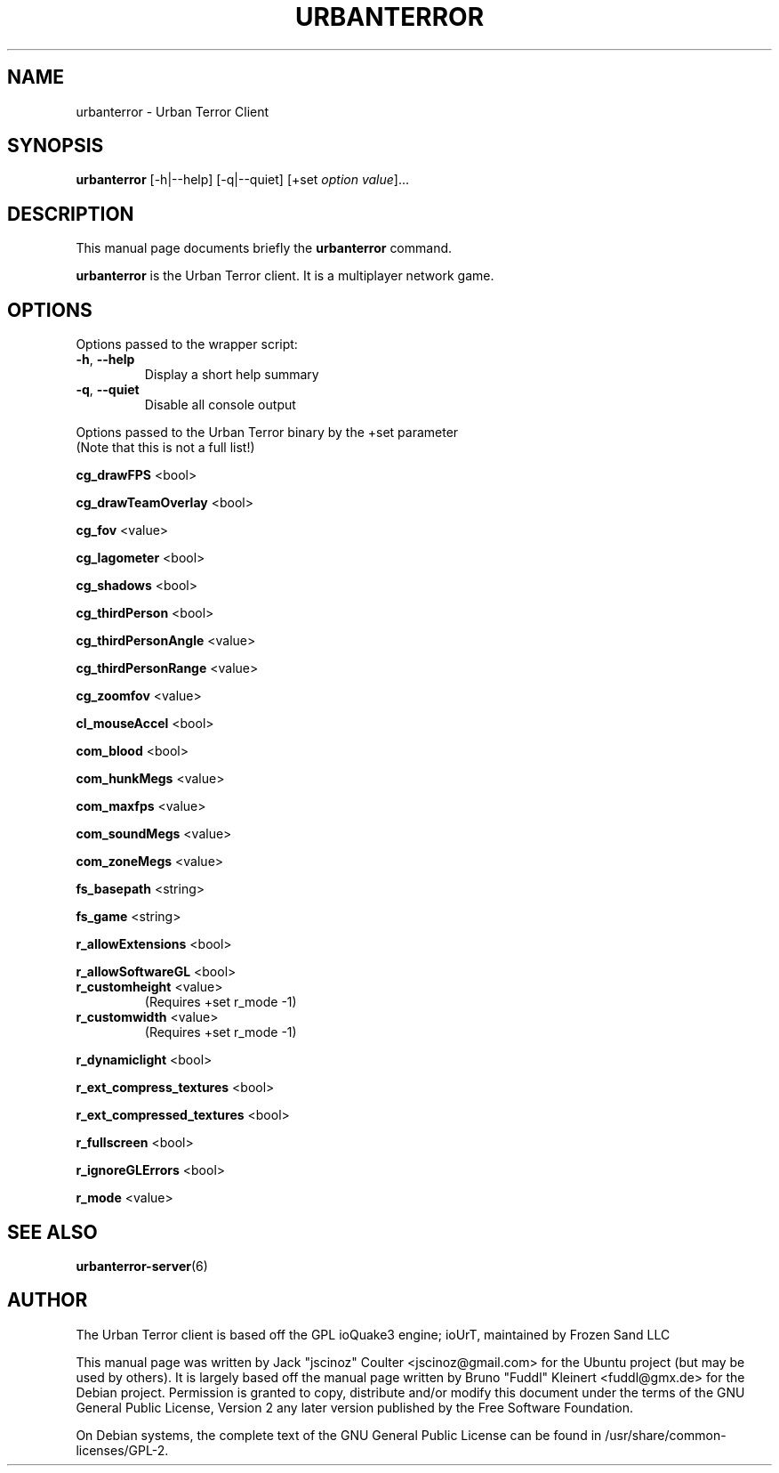 .TH URBANTERROR 6 "December 31 , 2007"
.SH NAME
urbanterror \- Urban Terror Client
.SH SYNOPSIS
.B urbanterror
[\-h|\-\-help] [\-q|\-\-quiet] [+set \fIoption\fP \fIvalue\fP]...
.SH DESCRIPTION
.PP
This manual page documents briefly the
.B urbanterror
command.
.PP
\fBurbanterror\fP is the Urban Terror client. It is a multiplayer network game.
.SH OPTIONS
Options passed to the wrapper script:
.TP
\fB\-h\fR, \fB\-\-help\fR
Display a short help summary
.TP
\fB\-q\fR, \fB\-\-quiet\fR
Disable all console output
.PP
Options passed to the Urban Terror binary by the +set parameter
.br
(Note that this is not a full list!)
.PP
\fBcg_drawFPS\fR <bool>
.PP
\fBcg_drawTeamOverlay\fR <bool>
.PP
\fBcg_fov\fR <value>
.PP
\fBcg_lagometer\fR <bool>
.PP
\fBcg_shadows\fR <bool>
.PP
\fBcg_thirdPerson\fR <bool>
.PP
\fBcg_thirdPersonAngle\fR <value>
.PP
\fBcg_thirdPersonRange\fR <value>
.PP
\fBcg_zoomfov\fR <value>
.PP
\fBcl_mouseAccel\fR <bool>
.PP
\fBcom_blood\fR <bool>
.PP
\fBcom_hunkMegs\fR <value>
.PP
\fBcom_maxfps\fR <value>
.PP
\fBcom_soundMegs\fR <value>
.PP
\fBcom_zoneMegs\fR <value>
.PP
\fBfs_basepath\fR <string>
.PP
\fBfs_game\fR <string>
.PP
\fBr_allowExtensions\fR <bool>
.PP
\fBr_allowSoftwareGL\fR <bool>
.TP
\fBr_customheight\fR <value>
(Requires +set r_mode \-1)
.TP
\fBr_customwidth\fR <value>
(Requires +set r_mode \-1)
.PP
\fBr_dynamiclight\fR <bool>
.PP
\fBr_ext_compress_textures\fR <bool>
.PP
\fBr_ext_compressed_textures\fR <bool>
.PP
\fBr_fullscreen\fR <bool>
.PP
\fBr_ignoreGLErrors\fR <bool>
.PP
\fBr_mode\fR <value>
.BR
.SH SEE ALSO
.BR urbanterror-server (6)
.br
.SH AUTHOR
The Urban Terror client is based off the GPL ioQuake3 engine; ioUrT, maintained by Frozen Sand LLC
.PP
This manual page was written by Jack "jscinoz" Coulter <jscinoz@gmail.com> for the Ubuntu project (but may be used by others). It is largely based off the manual page written by Bruno "Fuddl" Kleinert <fuddl@gmx.de> for the Debian project. Permission is granted to copy, distribute and/or modify this document under the terms of the GNU General Public License, Version 2 any later version published by the Free Software Foundation.
.PP
On Debian systems, the complete text of the GNU General Public License can be found in /usr/share/common-licenses/GPL-2.
